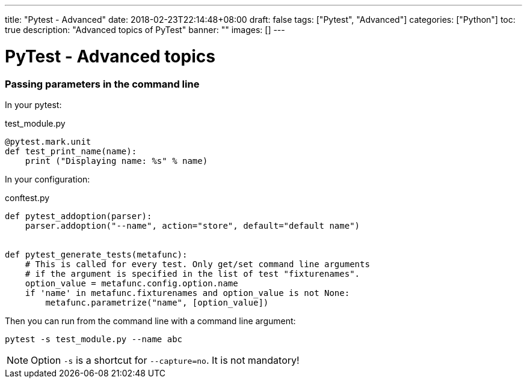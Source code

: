 ---
title: "Pytest - Advanced"
date: 2018-02-23T22:14:48+08:00
draft: false
tags: ["Pytest", "Advanced"]
categories: ["Python"]
toc: true
description: "Advanced topics of PyTest"
banner: ""
images: []
---

= PyTest - Advanced topics
:author: Jean-Francois Thuong
:icons: font
:source-language: python

=== Passing parameters in the command line

In your pytest:

.test_module.py
[source]
@pytest.mark.unit
def test_print_name(name):
    print ("Displaying name: %s" % name)

In your configuration:

.conftest.py
[source]
----
def pytest_addoption(parser):
    parser.addoption("--name", action="store", default="default name")


def pytest_generate_tests(metafunc):
    # This is called for every test. Only get/set command line arguments
    # if the argument is specified in the list of test "fixturenames".
    option_value = metafunc.config.option.name
    if 'name' in metafunc.fixturenames and option_value is not None:
        metafunc.parametrize("name", [option_value])
----

Then you can run from the command line with a command line argument:

    pytest -s test_module.py --name abc

NOTE: Option `-s` is a shortcut for `--capture=no`. It is not mandatory!
